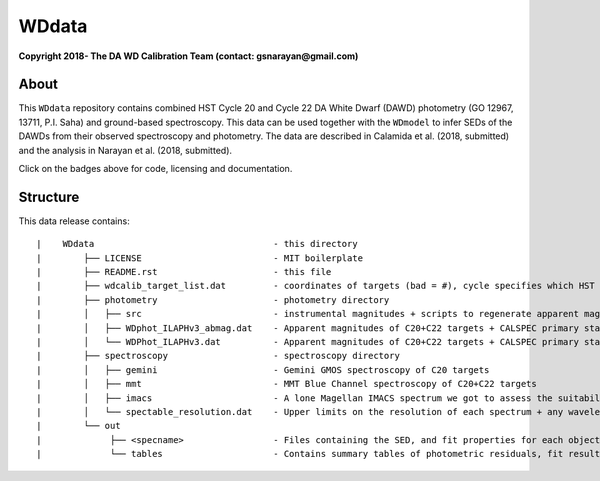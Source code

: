WDdata
=======

**Copyright 2018- The DA WD Calibration Team (contact: gsnarayan@gmail.com)**

About
-----
|githubWDmodel| |docsWDmodel| |doi|

This ``WDdata`` repository contains combined HST Cycle 20 and Cycle 22 DA White
Dwarf (DAWD) photometry (GO 12967, 13711, P.I. Saha) and ground-based
spectroscopy. This data can be used together with the ``WDmodel`` to infer SEDs of the DAWDs from their
observed spectroscopy and photometry. The data are described in Calamida et al.
(2018, submitted) and the analysis in Narayan et al. (2018, submitted).

Click on the badges above  for code, licensing and documentation.

.. |githubWDmodel| image:: https://img.shields.io/badge/Github-gnarayan%2FWDmodel-blue.svg
    :alt: Github Link
    :target: http://github.com/gnarayan/WDmodel

.. |docsWDmodel| image:: http://readthedocs.org/projects/wdmodel/badge/?version=latest
    :alt: Documentation Status
    :target: http://wdmodel.readthedocs.io/en/latest/?badge=latest

.. |doi| image:: https://zenodo.org/badge/DOI/10.5281/zenodo.1701028.svg
   :target: https://doi.org/10.5281/zenodo.1701028


Structure
---------

This data release contains::

|    WDdata                                  - this directory
|        ├── LICENSE                         - MIT boilerplate
|        ├── README.rst                      - this file
|        ├── wdcalib_target_list.dat         - coordinates of targets (bad = #), cycle specifies which HST cycle (01 = CALSPEC, 15 = secondary)
|        ├── photometry                      - photometry directory
|        │   ├── src                         - instrumental magnitudes + scripts to regenerate apparent magnitudes
|        │   ├── WDphot_ILAPHv3_abmag.dat    - Apparent magnitudes of C20+C22 targets + CALSPEC primary standards as ABmag
|        │   └── WDPhot_ILAPHv3.dat          - Apparent magnitudes of C20+C22 targets + CALSPEC primary standards as Vegamag 
|        ├── spectroscopy                    - spectroscopy directory
|        │   ├── gemini                      - Gemini GMOS spectroscopy of C20 targets
|        │   ├── mmt                         - MMT Blue Channel spectroscopy of C20+C22 targets
|        │   ├── imacs                       - A lone Magellan IMACS spectrum we got to assess the suitability of IMACS 
|        │   └── spectable_resolution.dat    - Upper limits on the resolution of each spectrum + any wavelength shift to be applied
|        └── out
|             ├── <specname>                 - Files containing the SED, and fit properties for each object's best spectrum in spectroscopy dir 
|             └── tables                     - Contains summary tables of photometric residuals, fit results, synthetic photometry 
